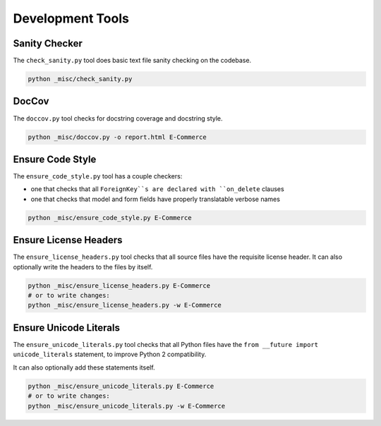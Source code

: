 Development Tools
=================

Sanity Checker
--------------

The ``check_sanity.py`` tool does basic text file sanity checking on the
codebase.

.. code-block::  shell

   python _misc/check_sanity.py

DocCov
------

The ``doccov.py`` tool checks for docstring coverage and docstring style.

.. code-block::  shell

   python _misc/doccov.py -o report.html E-Commerce


Ensure Code Style
-----------------

The ``ensure_code_style.py`` tool has a couple checkers:

* one that checks that all ``ForeignKey``s are declared with
  ``on_delete`` clauses
* one that checks that model and form fields have properly translatable
  verbose names

.. code-block::  shell

   python _misc/ensure_code_style.py E-Commerce


Ensure License Headers
----------------------

The ``ensure_license_headers.py`` tool checks that all source files have the requisite
license header.  It can also optionally write the headers to the files by itself.

.. code-block::  shell

   python _misc/ensure_license_headers.py E-Commerce
   # or to write changes:
   python _misc/ensure_license_headers.py -w E-Commerce


Ensure Unicode Literals
-----------------------

The ``ensure_unicode_literals.py`` tool checks that all Python files have the
``from __future import unicode_literals`` statement, to improve Python 2 compatibility.

It can also optionally add these statements itself.

.. code-block::  shell

   python _misc/ensure_unicode_literals.py E-Commerce
   # or to write changes:
   python _misc/ensure_unicode_literals.py -w E-Commerce

